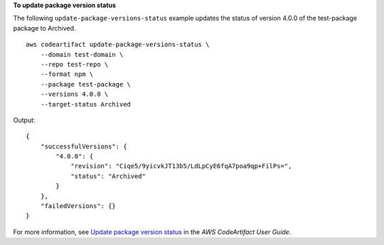 **To update package version status**

The following ``update-package-versions-status`` example updates the status of version 4.0.0 of the test-package package to Archived. ::

    aws codeartifact update-package-versions-status \
        --domain test-domain \
        --repo test-repo \
        --format npm \
        --package test-package \
        --versions 4.0.0 \
        --target-status Archived

Output::

    {
        "successfulVersions": {
            "4.0.0": {
                "revision": "Ciqe5/9yicvkJT13b5/LdLpCyE6fqA7poa9qp+FilPs=",
                "status": "Archived"
            }
        },
        "failedVersions": {}
    }

For more information, see `Update package version status <https://docs.aws.amazon.com/codeartifact/latest/ug/describe-package-version.html#update-package-version-status>`__ in the *AWS CodeArtifact User Guide*.